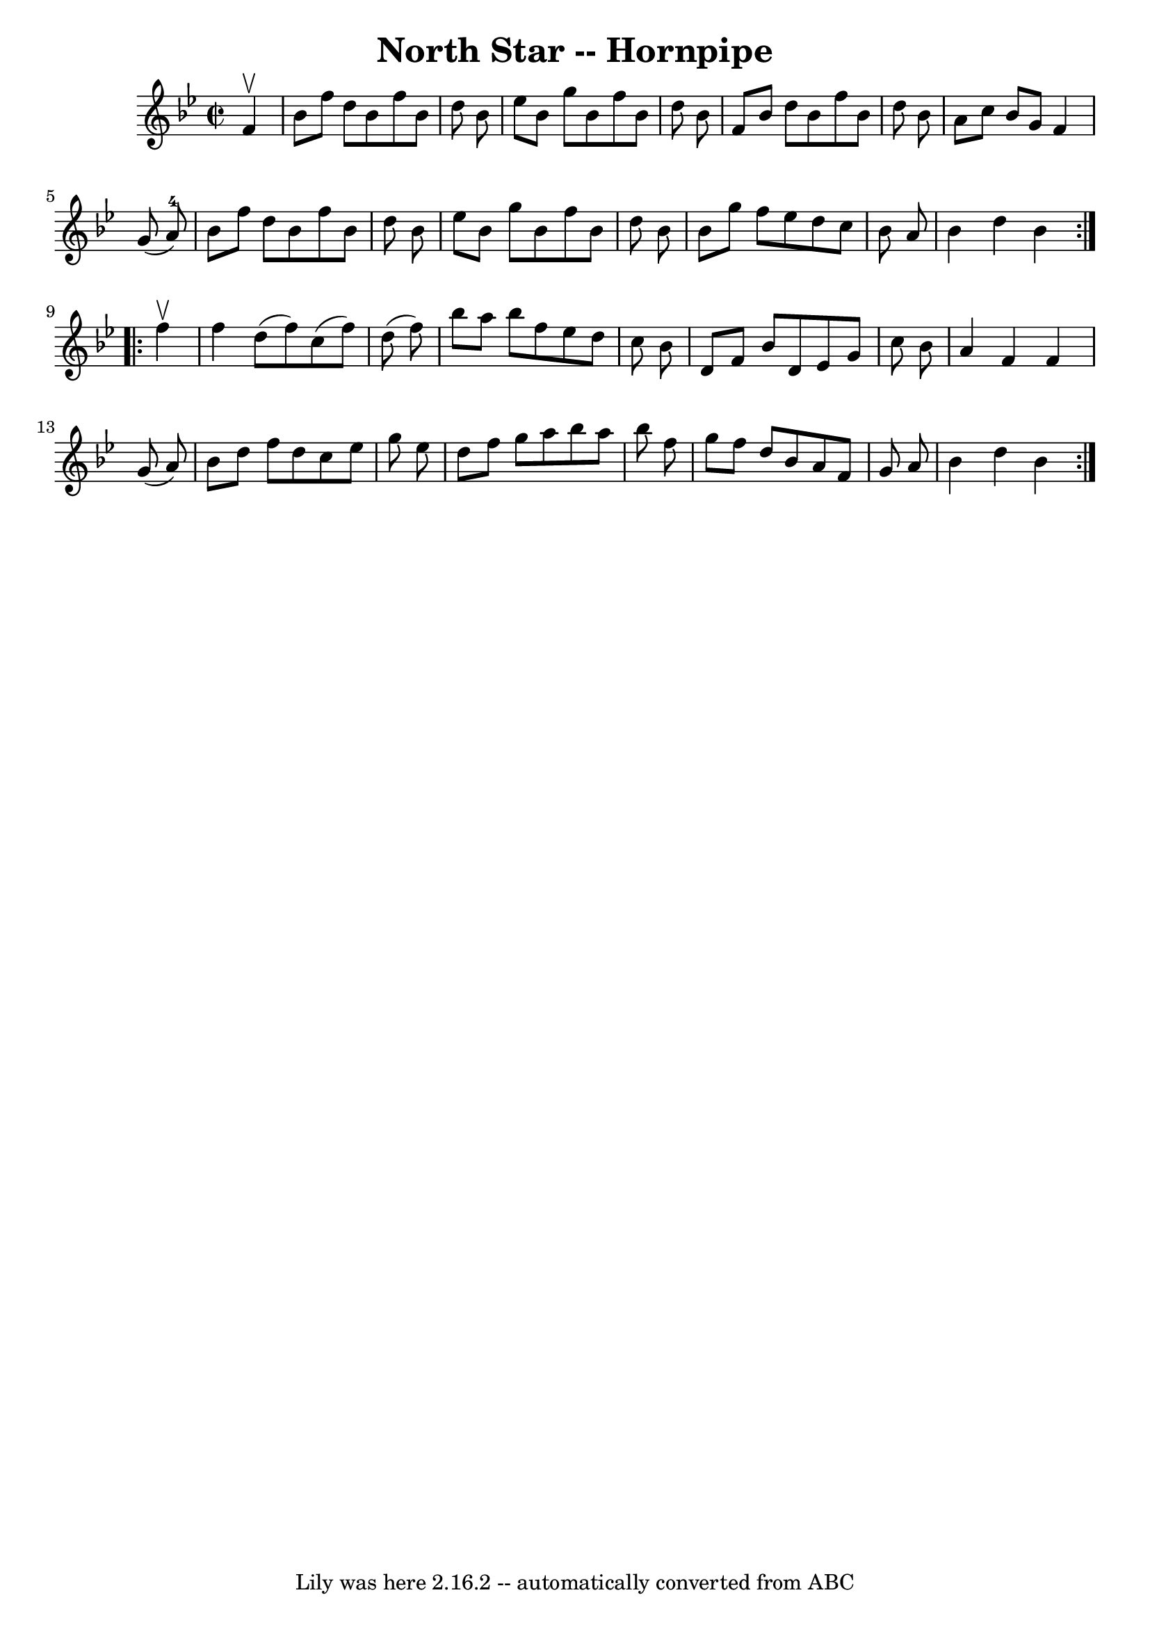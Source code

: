 \version "2.7.40"
\header {
	book = "Cole's 1000 Fiddle Tunes"
	crossRefNumber = "1"
	footnotes = ""
	tagline = "Lily was here 2.16.2 -- automatically converted from ABC"
	title = "North Star -- Hornpipe"
}
voicedefault =  {
\set Score.defaultBarType = "empty"

\repeat volta 2 {
\override Staff.TimeSignature #'style = #'C
 \time 2/2 \key bes \major   f'4 ^\upbow \bar "|"   bes'8    f''8    d''8    
bes'8    f''8    bes'8    d''8    bes'8  \bar "|"   ees''8    bes'8    g''8    
bes'8    f''8    bes'8    d''8    bes'8  \bar "|"   f'8    bes'8    d''8    
bes'8    f''8    bes'8    d''8    bes'8  \bar "|"   a'8    c''8    bes'8    g'8 
   f'4    g'8 (   a'8-4 -) \bar "|"     bes'8    f''8    d''8    bes'8    
f''8    bes'8    d''8    bes'8  \bar "|"   ees''8    bes'8    g''8    bes'8    
f''8    bes'8    d''8    bes'8  \bar "|"   bes'8    g''8    f''8    ees''8    
d''8    c''8    bes'8    a'8  \bar "|"   bes'4    d''4    bes'4  }     
\repeat volta 2 {   f''4 ^\upbow \bar "|"   f''4    d''8 (   f''8  -)   c''8 (  
 f''8  -)   d''8 (   f''8  -) \bar "|"   bes''8    a''8    bes''8    f''8    
ees''8    d''8    c''8    bes'8  \bar "|"   d'8    f'8    bes'8    d'8    ees'8 
   g'8    c''8    bes'8  \bar "|"   a'4    f'4    f'4    g'8 (   a'8  -) 
\bar "|"     bes'8    d''8    f''8    d''8    c''8    ees''8    g''8    ees''8  
\bar "|"   d''8    f''8    g''8    a''8    bes''8    a''8    bes''8    f''8  
\bar "|"   g''8    f''8    d''8    bes'8    a'8    f'8    g'8    a'8  \bar "|"  
 bes'4    d''4    bes'4  }   
}

\score{
    <<

	\context Staff="default"
	{
	    \voicedefault 
	}

    >>
	\layout {
	}
	\midi {}
}
